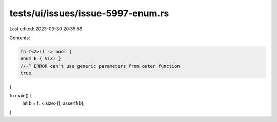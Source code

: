 tests/ui/issues/issue-5997-enum.rs
==================================

Last edited: 2023-03-30 20:35:59

Contents:

.. code-block:: rs

    fn f<Z>() -> bool {
    enum E { V(Z) }
    //~^ ERROR can't use generic parameters from outer function
    true
}

fn main() {
    let b = f::<isize>();
    assert!(b);
}


